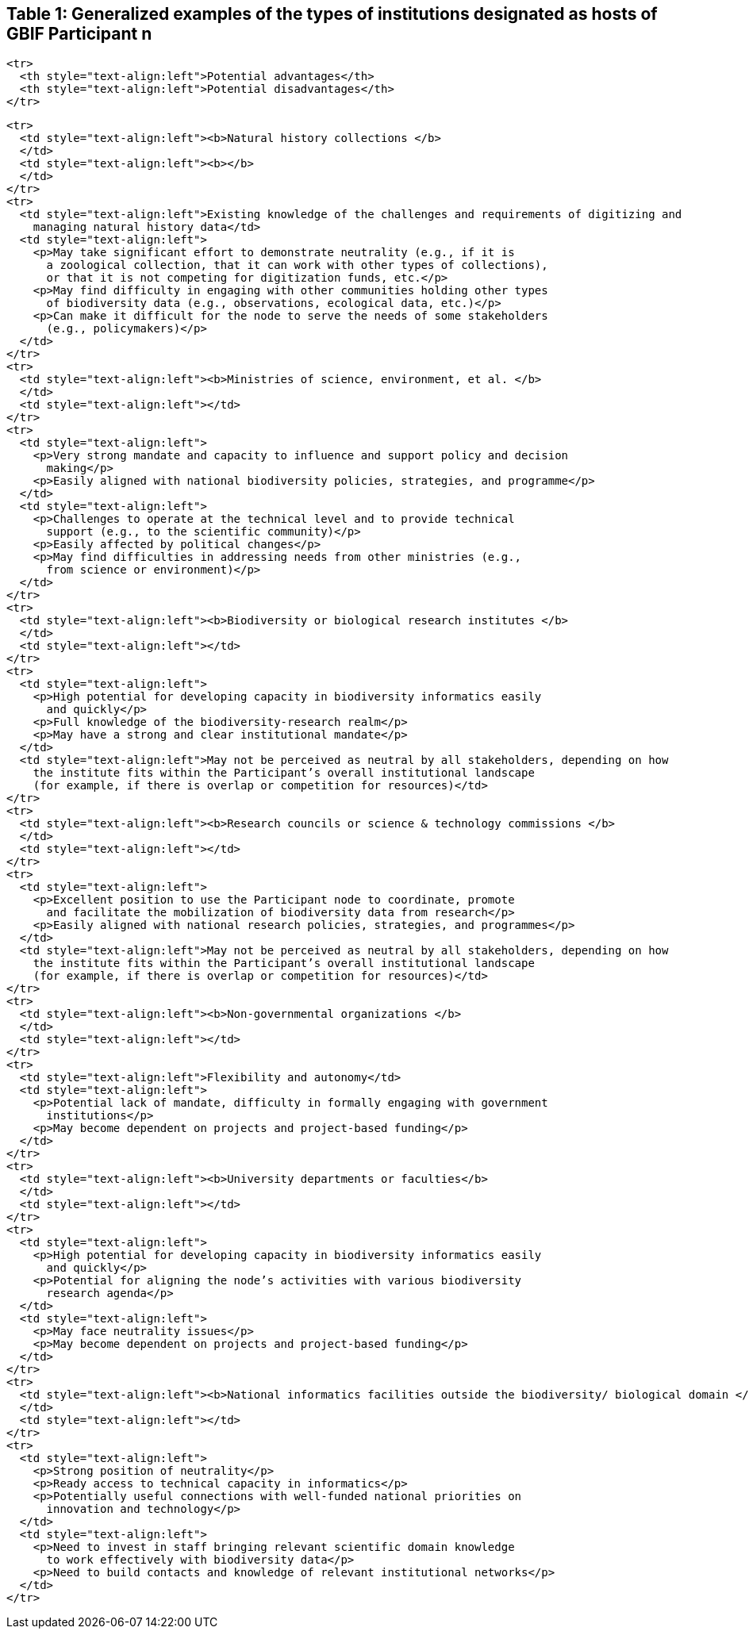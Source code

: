 [[table-1-generalized-examples-of-the-types-of-institutions-designated-as-hosts-of-gbif-participant-n]]
Table 1: Generalized examples of the types of institutions designated as hosts of GBIF Participant n
----------------------------------------------------------------------------------------------------

....
<tr>
  <th style="text-align:left">Potential advantages</th>
  <th style="text-align:left">Potential disadvantages</th>
</tr>
....

....
<tr>
  <td style="text-align:left"><b>Natural history collections </b>
  </td>
  <td style="text-align:left"><b></b>
  </td>
</tr>
<tr>
  <td style="text-align:left">Existing knowledge of the challenges and requirements of digitizing and
    managing natural history data</td>
  <td style="text-align:left">
    <p>May take significant effort to demonstrate neutrality (e.g., if it is
      a zoological collection, that it can work with other types of collections),
      or that it is not competing for digitization funds, etc.</p>
    <p>May find difficulty in engaging with other communities holding other types
      of biodiversity data (e.g., observations, ecological data, etc.)</p>
    <p>Can make it difficult for the node to serve the needs of some stakeholders
      (e.g., policymakers)</p>
  </td>
</tr>
<tr>
  <td style="text-align:left"><b>Ministries of science, environment, et al. </b>
  </td>
  <td style="text-align:left"></td>
</tr>
<tr>
  <td style="text-align:left">
    <p>Very strong mandate and capacity to influence and support policy and decision
      making</p>
    <p>Easily aligned with national biodiversity policies, strategies, and programme</p>
  </td>
  <td style="text-align:left">
    <p>Challenges to operate at the technical level and to provide technical
      support (e.g., to the scientific community)</p>
    <p>Easily affected by political changes</p>
    <p>May find difficulties in addressing needs from other ministries (e.g.,
      from science or environment)</p>
  </td>
</tr>
<tr>
  <td style="text-align:left"><b>Biodiversity or biological research institutes </b>
  </td>
  <td style="text-align:left"></td>
</tr>
<tr>
  <td style="text-align:left">
    <p>High potential for developing capacity in biodiversity informatics easily
      and quickly</p>
    <p>Full knowledge of the biodiversity-research realm</p>
    <p>May have a strong and clear institutional mandate</p>
  </td>
  <td style="text-align:left">May not be perceived as neutral by all stakeholders, depending on how
    the institute fits within the Participant’s overall institutional landscape
    (for example, if there is overlap or competition for resources)</td>
</tr>
<tr>
  <td style="text-align:left"><b>Research councils or science & technology commissions </b>
  </td>
  <td style="text-align:left"></td>
</tr>
<tr>
  <td style="text-align:left">
    <p>Excellent position to use the Participant node to coordinate, promote
      and facilitate the mobilization of biodiversity data from research</p>
    <p>Easily aligned with national research policies, strategies, and programmes</p>
  </td>
  <td style="text-align:left">May not be perceived as neutral by all stakeholders, depending on how
    the institute fits within the Participant’s overall institutional landscape
    (for example, if there is overlap or competition for resources)</td>
</tr>
<tr>
  <td style="text-align:left"><b>Non-governmental organizations </b>
  </td>
  <td style="text-align:left"></td>
</tr>
<tr>
  <td style="text-align:left">Flexibility and autonomy</td>
  <td style="text-align:left">
    <p>Potential lack of mandate, difficulty in formally engaging with government
      institutions</p>
    <p>May become dependent on projects and project-based funding</p>
  </td>
</tr>
<tr>
  <td style="text-align:left"><b>University departments or faculties</b> 
  </td>
  <td style="text-align:left"></td>
</tr>
<tr>
  <td style="text-align:left">
    <p>High potential for developing capacity in biodiversity informatics easily
      and quickly</p>
    <p>Potential for aligning the node’s activities with various biodiversity
      research agenda</p>
  </td>
  <td style="text-align:left">
    <p>May face neutrality issues</p>
    <p>May become dependent on projects and project-based funding</p>
  </td>
</tr>
<tr>
  <td style="text-align:left"><b>National informatics facilities outside the biodiversity/ biological domain </b>
  </td>
  <td style="text-align:left"></td>
</tr>
<tr>
  <td style="text-align:left">
    <p>Strong position of neutrality</p>
    <p>Ready access to technical capacity in informatics</p>
    <p>Potentially useful connections with well-funded national priorities on
      innovation and technology</p>
  </td>
  <td style="text-align:left">
    <p>Need to invest in staff bringing relevant scientific domain knowledge
      to work effectively with biodiversity data</p>
    <p>Need to build contacts and knowledge of relevant institutional networks</p>
  </td>
</tr>
....
